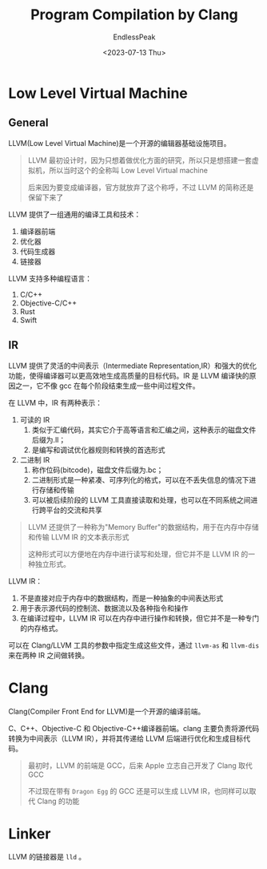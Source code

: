 #+TITLE: Program Compilation by Clang
#+DATE: <2023-07-13 Thu>
#+AUTHOR: EndlessPeak
#+TOC: true
#+HIDDEN: false
#+DRAFT: false
#+WEIGHT: 3
#+Description: 本文总结了C/C++程序使用clang编译的过程 

* Low Level Virtual Machine
** General
LLVM(Low Level Virtual Machine)是一个开源的编辑器基础设施项目。

#+begin_quote
LLVM 最初设计时，因为只想着做优化方面的研究，所以只是想搭建一套虚拟机，所以当时这个的全称叫 Low Level Virtual machine

后来因为要变成编译器，官方就放弃了这个称呼，不过 LLVM 的简称还是保留下来了
#+end_quote

LLVM 提供了一组通用的编译工具和技术：

1. 编译器前端
2. 优化器
3. 代码生成器
4. 链接器

LLVM 支持多种编程语言：
1. C/C++
2. Objective-C/C++
3. Rust
4. Swift

** IR
LLVM 提供了灵活的中间表示（Intermediate Representation,IR）和强大的优化功能，使得编译器可以更高效地生成高质量的目标代码。IR 是 LLVM 编译快的原因之一，它不像 gcc 在每个阶段结束生成一些中间过程文件。

在 LLVM 中，IR 有两种表示：
1. 可读的 IR
   1. 类似于汇编代码，其实它介于高等语言和汇编之间，这种表示的磁盘文件后缀为.ll；
   2. 是编写和调试优化器规则和转换的首选形式
2. 二进制 IR
   1. 称作位码(bitcode)，磁盘文件后缀为.bc；
   2. 二进制形式是一种紧凑、可序列化的格式，可以在不丢失信息的情况下进行存储和传输
   3. 可以被后续阶段的 LLVM 工具直接读取和处理，也可以在不同系统之间进行跨平台的交流和共享

#+begin_quote
LLVM 还提供了一种称为"Memory Buffer"的数据结构，用于在内存中存储和传输 LLVM IR 的文本表示形式

这种形式可以方便地在内存中进行读写和处理，但它并不是 LLVM IR 的一种独立形式。
#+end_quote

LLVM IR：
1. 不是直接对应于内存中的数据结构，而是一种抽象的中间表达形式
2. 用于表示源代码的控制流、数据流以及各种指令和操作
3. 在编译过程中，LLVM IR 可以在内存中进行操作和转换，但它并不是一种专门的内存格式。

可以在 Clang/LLVM 工具的参数中指定生成这些文件，通过 =llvm-as= 和 =llvm-dis= 来在两种 IR 之间做转换。
* Clang
Clang(Compiler Front End for LLVM)是一个开源的编译前端。

C、C++、Objective-C 和 Objective-C++编译器前端。clang 主要负责将源代码转换为中间表示（LLVM IR），并将其传递给 LLVM 后端进行优化和生成目标代码。

#+begin_quote
最初时，LLVM 的前端是 GCC，后来 Apple 立志自己开发了 Clang 取代 GCC

不过现在带有 =Dragon Egg= 的 GCC 还是可以生成 LLVM IR，也同样可以取代 Clang 的功能
#+end_quote

* Linker
LLVM 的链接器是 =lld= 。
